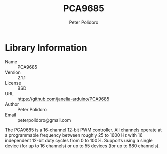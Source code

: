 #+TITLE: PCA9685
#+AUTHOR: Peter Polidoro
#+EMAIL: peterpolidoro@gmail.com

* Library Information
  - Name :: PCA9685
  - Version :: 2.1.1
  - License :: BSD
  - URL :: https://github.com/janelia-arduino/PCA9685
  - Author :: Peter Polidoro
  - Email :: peterpolidoro@gmail.com

  The PCA9685 is a 16-channel 12-bit PWM controller. All channels operate at a
  programmable frequency between roughly 25 to 1600 Hz with 16 independent
  12-bit duty cycles from 0 to 100%. Supports using a single device (for up to
  16 channels) or up to 55 devices (for up to 880 channels).
